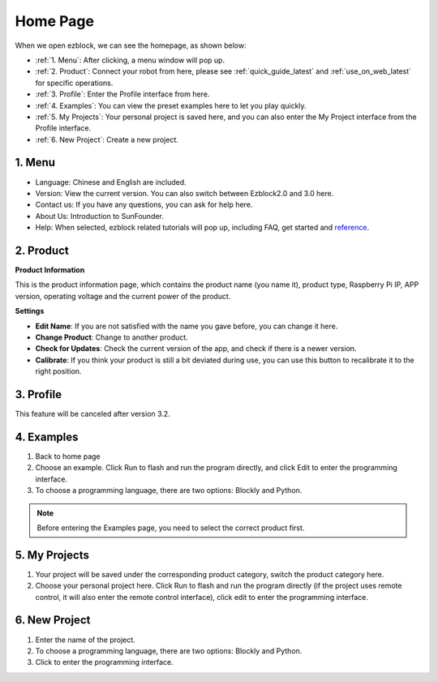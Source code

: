 Home Page
===================

When we open ezblock, we can see the homepage, as shown below:

.. image:: img/sp210805_135127.png

* :ref:`1. Menu`: After clicking, a menu window will pop up.
* :ref:`2. Product`: Connect your robot from here, please see :ref:`quick_guide_latest` and :ref:`use_on_web_latest` for specific operations.
* :ref:`3. Profile`: Enter the Profile interface from here.
* :ref:`4. Examples`: You can view the preset examples here to let you play quickly.
* :ref:`5. My Projects`: Your personal project is saved here, and you can also enter the My Project interface from the Profile interface.
* :ref:`6. New Project`: Create a new project.


1. Menu
-------------------------

.. image:: img/sp210805_140425.png

* Language: Chinese and English are included.
* Version: View the current version. You can also switch between Ezblock2.0 and 3.0 here.
* Contact us: If you have any questions, you can ask for help here.
* About Us: Introduction to SunFounder.
* Help: When selected, ezblock related tutorials will pop up, including FAQ, get started and `reference <https://docs.ezblock.cc/en/latest/reference.html>`_.

2. Product
------------------

**Product Information**

.. image:: img/ezblock3.1/product_page.jpg
    :align: center

This is the product information page, which contains the product name (you name it), product type, Raspberry Pi IP, APP version, operating voltage and the current power of the product.

**Settings**

.. image:: img/ezblock3.1/settings.jpg
    :align: center

* **Edit Name**: If you are not satisfied with the name you gave before, you can change it here.
* **Change Product**: Change to another product.
* **Check for Updates**: Check the current version of the app, and check if there is a newer version.
* **Calibrate**: If you think your product is still a bit deviated during use, you can use this button to recalibrate it to the right position.


3. Profile
------------------

This feature will be canceled after version 3.2.

.. The Profile interface is as follows:

.. .. image:: img/sp210805_140821.png

.. 1. Long press to edit profile picture.
.. 2. Click Edit at the bottom right to edit personal information.
.. 3. Your personal projects are saved here, you can also enter here from the homepage.
.. 4. Your personal library.
.. 5. Modify email, password or delete account here.
.. 6. Log out.


.. **My Project**

.. .. image:: img/sp210805_140940.png

.. 1. Your project will be saved under the corresponding product category, switch the product category here.
.. 2. Choose your personal project here. Click Run to flash and run the program directly (if the project uses remote control, it will also enter the remote control interface), click edit to enter the programming interface.

.. **My Library**

.. .. image:: img/sp210805_141703.png

.. The information of the library you have saved will be displayed here. If you want to use it, you need to import it from a specific project.

.. **Security**

.. .. image:: img/sp210805_141840.png

.. Modify email, password or delete account here.


4. Examples
-------------------

.. image:: img/sp210805_135846.png

1. Back to home page
2. Choose an example. Click Run to flash and run the program directly, and click Edit to enter the programming interface.
3. To choose a programming language, there are two options: Blockly and Python.

.. note::

    Before entering the Examples page, you need to select the correct product first.



5. My Projects
-----------------

.. image:: img/sp210805_140940.png

1. Your project will be saved under the corresponding product category, switch the product category here.
2. Choose your personal project here. Click Run to flash and run the program directly (if the project uses remote control, it will also enter the remote control interface), click edit to enter the programming interface.


6. New Project
--------------------

.. image:: img/sp210805_143611.png

1. Enter the name of the project.
2. To choose a programming language, there are two options: Blockly and Python.
3. Click to enter the programming interface.



